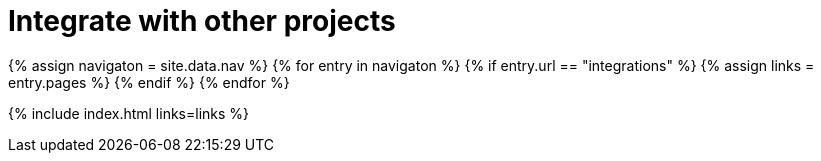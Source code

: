 = Integrate with other projects
:description: Faster development with integrations of TinyMCE into your favorite framework or CMS.
:title_nav: Integrations
:type: folder

{% assign navigaton = site.data.nav %}
{% for entry in navigaton %}
  {% if entry.url == "integrations" %}
    {% assign links = entry.pages %}
  {% endif %}
{% endfor %}

{% include index.html links=links %}
